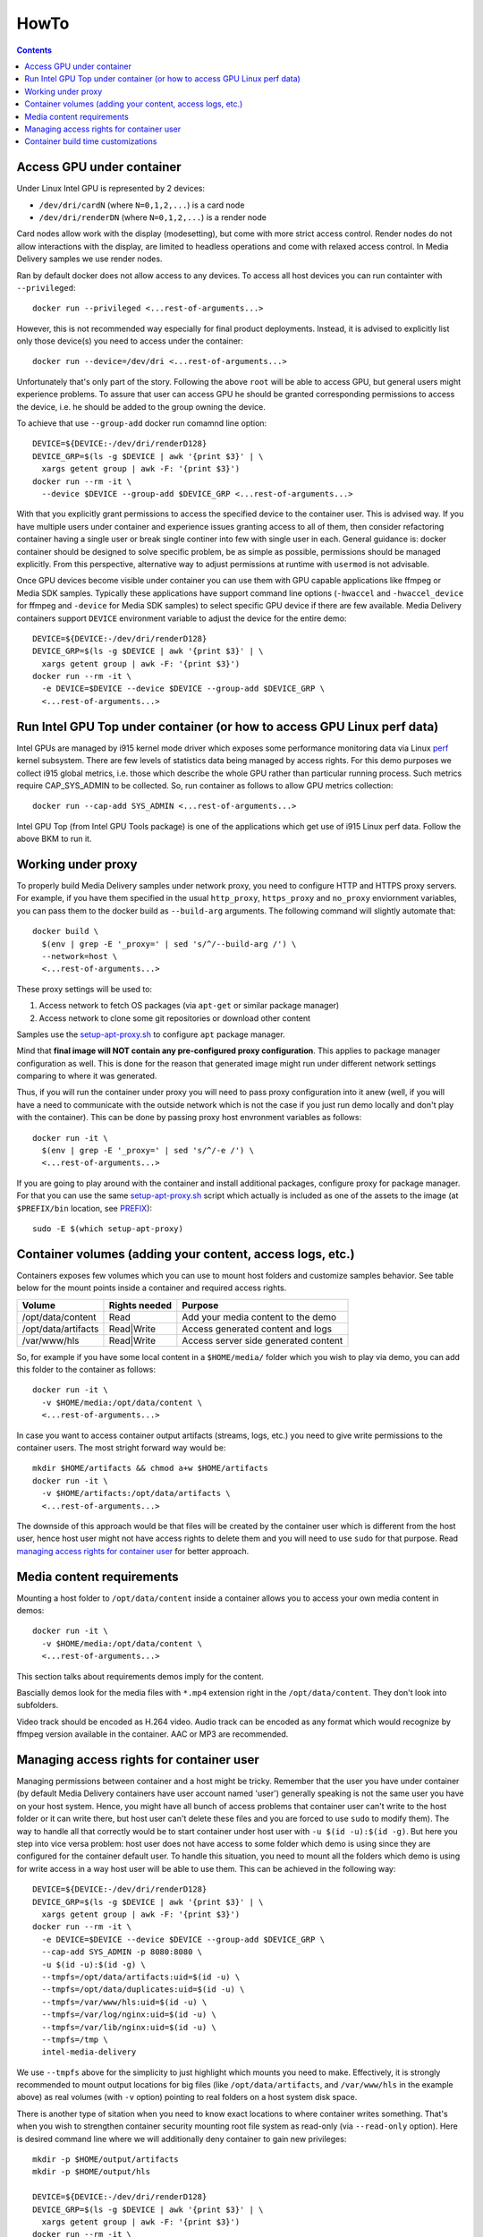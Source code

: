HowTo
=====

.. contents::

Access GPU under container
--------------------------

Under Linux Intel GPU is represented by 2 devices:

* ``/dev/dri/cardN`` (where ``N=0,1,2,...``) is a card node
* ``/dev/dri/renderDN`` (where ``N=0,1,2,...``) is a render node

Card nodes allow work with the display (modesetting), but come with more
strict access control. Render nodes do not allow interactions with the
display, are limited to headless operations and come with relaxed access control.
In Media Delivery samples we use render nodes.

Ran by default docker does not allow access to any devices. To access
all host devices you can run containter with ``--privileged``::

  docker run --privileged <...rest-of-arguments...>

However, this is not recommended way especially for final product
deployments. Instead, it is advised to explicitly list only those device(s)
you need to access under the container::

  docker run --device=/dev/dri <...rest-of-arguments...>

Unfortunately that's only part of the story. Following the above ``root``
will be able to access GPU, but general users might experience problems. To
assure that user can access GPU he should be granted corresponding permissions
to access the device, i.e. he should be added to the group owning the device.

To achieve that use ``--group-add`` docker run comamnd line option::

  DEVICE=${DEVICE:-/dev/dri/renderD128}
  DEVICE_GRP=$(ls -g $DEVICE | awk '{print $3}' | \
    xargs getent group | awk -F: '{print $3}')
  docker run --rm -it \
    --device $DEVICE --group-add $DEVICE_GRP <...rest-of-arguments...>

With that you explicitly grant permissions to access the specified device to
the container user. This is advised way. If you have multiple users under
container and experience issues granting access to all of them, then
consider refactoring container having a single user or break single continer
into few with single user in each. General guidance is: docker container should
be designed to solve specific problem, be as simple as possible, permissions
should be managed explicitly. From this perspective, alternative way to
adjust permissions at runtime with ``usermod`` is not advisable.

Once GPU devices become visible under container you can use them with GPU
capable applications like ffmpeg or Media SDK samples. Typically these
applications have support command line options (``-hwaccel`` and
``-hwaccel_device`` for ffmpeg and ``-device`` for Media SDK samples) to select
specific GPU device if there are few available. Media Delivery containers
support ``DEVICE`` environment variable to adjust the device for the entire
demo::

  DEVICE=${DEVICE:-/dev/dri/renderD128}
  DEVICE_GRP=$(ls -g $DEVICE | awk '{print $3}' | \
    xargs getent group | awk -F: '{print $3}')
  docker run --rm -it \
    -e DEVICE=$DEVICE --device $DEVICE --group-add $DEVICE_GRP \
    <...rest-of-arguments...>

Run Intel GPU Top under container (or how to access GPU Linux perf data)
------------------------------------------------------------------------

Intel GPUs are managed by i915 kernel mode driver which exposes some performance
monitoring data via Linux `perf <https://perf.wiki.kernel.org/index.php/Main_Page>`_
kernel subsystem. There are few levels of statistics data being managed by access
rights. For this demo purposes we collect i915 global metrics, i.e. those
which describe the whole GPU rather than particular running process. Such
metrics require CAP_SYS_ADMIN to be collected. So, run container as follows
to allow GPU metrics collection::

  docker run --cap-add SYS_ADMIN <...rest-of-arguments...>

Intel GPU Top (from Intel GPU Tools package) is one of the applications which get
use of i915 Linux perf data. Follow the above BKM to run it.

Working under proxy
--------------------

To properly build Media Delivery samples under network proxy, you need to
configure HTTP and HTTPS proxy servers. For example, if you have them specified
in the usual ``http_proxy``, ``https_proxy`` and ``no_proxy`` enviornment variables,
you can pass them to the docker build as ``--build-arg`` arguments. The following
command will slightly automate that::

  docker build \
    $(env | grep -E '_proxy=' | sed 's/^/--build-arg /') \
    --network=host \
    <...rest-of-arguments...>

These proxy settings will be used to:

1. Access network to fetch OS packages (via ``apt-get`` or similar package manager)
2. Access network to clone some git repositories or download other content

Samples use the `setup-apt-proxy.sh <../assets/setup-apt-proxy>`_ to configure
``apt`` package manager.

Mind that **final image will NOT contain any pre-configured proxy configuration**. This
applies to package manager configuration as well. This is done for the reason that
generated image might run under different network settings comparing to where it
was generated.

Thus, if you will run the container under proxy you will need to pass proxy configuration
into it anew (well, if you will have a need to communicate with the outside network which
is not the case if you just run demo locally and don't play with the container). This
can be done by passing proxy host envronment variables as follows::

  docker run -it \
    $(env | grep -E '_proxy=' | sed 's/^/-e /') \
    <...rest-of-arguments...>

If you are going to play around with the container and install additional packages,
configure proxy for package manager. For that you can use the same
`setup-apt-proxy.sh <../assets/setup-apt-proxy>`_ script which actually is included
as one of the assets to the image (at ``$PREFIX/bin`` location, see PREFIX_)::

  sudo -E $(which setup-apt-proxy)

Container volumes (adding your content, access logs, etc.)
----------------------------------------------------------

Containers exposes few volumes which you can use to mount host folders and customize
samples behavior. See table below for the mount points inside a container and required
access rights.

=================== ============= ====================================
Volume              Rights needed Purpose
=================== ============= ====================================
/opt/data/content   Read          Add your media content to the demo
/opt/data/artifacts Read|Write    Access generated content and logs
/var/www/hls        Read|Write    Access server side generated content
=================== ============= ====================================

So, for example if you have some local content in a ``$HOME/media/`` folder which you
wish to play via demo, you can add this folder to the container as follows::

  docker run -it \
    -v $HOME/media:/opt/data/content \
    <...rest-of-arguments...>

In case you want to access container output artifacts (streams, logs, etc.) you need
to give write permissions to the container users. The most stright forward
way would be::

  mkdir $HOME/artifacts && chmod a+w $HOME/artifacts
  docker run -it \
    -v $HOME/artifacts:/opt/data/artifacts \
    <...rest-of-arguments...>

The downside of this approach would be that files will be created by the container
user which is different from the host user, hence host user might not have
access rights to delete them and you will need to use ``sudo`` for that
purpose. Read `managing access rights for container user`_ for better
approach.

Media content requirements
--------------------------

Mounting a host folder to ``/opt/data/content`` inside a container allows you to
access your own media content in demos::

  docker run -it \
    -v $HOME/media:/opt/data/content \
    <...rest-of-arguments...>

This section talks about requirements demos imply for the content.

Bascially demos look for the media files with ``*.mp4`` extension right in the
``/opt/data/content``. They don't look into subfolders.

Video track should be encoded as H.264 video. Audio track can be encoded as any format
which would recognize by ffmpeg version available in the container. AAC or MP3 are
recommended.

Managing access rights for container user
-----------------------------------------

Managing permissions between container and a host might be tricky. Remember that the
user you have under container (by default Media Delivery containers have
user account named 'user') generally speaking is not the same user you have
on your host system. Hence, you might have all bunch of access problems that
container user can't write to the host folder or it can write there, but
host user can't delete these files and you are forced to use ``sudo`` to modify
them). The way to handle all that correctly would be to start container
under host user with ``-u $(id -u):$(id -g)``. But here you step into vice versa
problem: host user does not have access to some folder which demo is using since
they are configured for the container default user. To handle this situation, you
need to mount all the folders which demo is using for write access in a way host
user will be able to use them. This can be achieved in the following way::

  DEVICE=${DEVICE:-/dev/dri/renderD128}
  DEVICE_GRP=$(ls -g $DEVICE | awk '{print $3}' | \
    xargs getent group | awk -F: '{print $3}')
  docker run --rm -it \
    -e DEVICE=$DEVICE --device $DEVICE --group-add $DEVICE_GRP \
    --cap-add SYS_ADMIN -p 8080:8080 \
    -u $(id -u):$(id -g) \
    --tmpfs=/opt/data/artifacts:uid=$(id -u) \
    --tmpfs=/opt/data/duplicates:uid=$(id -u) \
    --tmpfs=/var/www/hls:uid=$(id -u) \
    --tmpfs=/var/log/nginx:uid=$(id -u) \
    --tmpfs=/var/lib/nginx:uid=$(id -u) \
    --tmpfs=/tmp \
    intel-media-delivery

We use ``--tmpfs`` above for the simplicity to just highlight which mounts
you need to make. Effectively, it is strongly recommended to mount output
locations for big files (like ``/opt/data/artifacts``, and ``/var/www/hls``
in the example above) as real volumes (with ``-v`` option) pointing to real
folders on a host system disk space.

There is another type of sitation when you need to know exact locations to where
container writes something. That's when you wish to strengthen container security
mounting root file system as read-only (via ``--read-only`` option). Here is
desired command line where we will additionally deny container to gain new
privileges::

  mkdir -p $HOME/output/artifacts
  mkdir -p $HOME/output/hls

  DEVICE=${DEVICE:-/dev/dri/renderD128}
  DEVICE_GRP=$(ls -g $DEVICE | awk '{print $3}' | \
    xargs getent group | awk -F: '{print $3}')
  docker run --rm -it \
    -e DEVICE=$DEVICE --device $DEVICE --group-add $DEVICE_GRP \
    --cap-add SYS_ADMIN -p 8080:8080 \
    -u $(id -u):$(id -g) \
    -v $HOME/output/artifacts:/opt/data/artifacts \
    -v $HOME/output/hls:/var/www/hls \
    --tmpfs=/opt/data/duplicates:uid=$(id -u) \
    --tmpfs=/var/log/nginx:uid=$(id -u) \
    --tmpfs=/var/lib/nginx:uid=$(id -u) \
    --tmpfs=/tmp \
    --security-opt=no-new-privileges:true --read-only \
    intel-media-delivery

Container build time customizations
-----------------------------------

Dockerfiles support a number of arguments to customize the final image. Pass these
arguments as ``docker --build-arg ARGUMENT=VALUE``.

ENABLE_INTEL_REPO
  Possible values: ``yes|no``. Default value: ``yes``

  Enables Intel Graphics Repository packages.

.. _PREFIX:

PREFIX
  Possible values: ``<path>``. Default value: ``/opt/intel/samples``

  Path prefix inside the container to install custom build target and sample
  assets.

SAMPLE
  Possible values: ``<path>``. Default value: ``cdn``

  Selects sample to build and install inside the container.

FFMPEG_VERSION
  Possible values: ``<version tag>``. Default value: ``master``

  FFMPEG version to build. Use one of the FFMPEG release tags from https://github.com/FFmpeg/FFmpeg/releases
  or branch name or commit id.

VMAF_VERSION
  Possible values: ``<version tag>``. Default value: ``v1.5.1``

  VMAF version to build. Use one of the VMAF release tags from https://github.com/Netflix/vmaf/releases
  or branch name or commit id.

